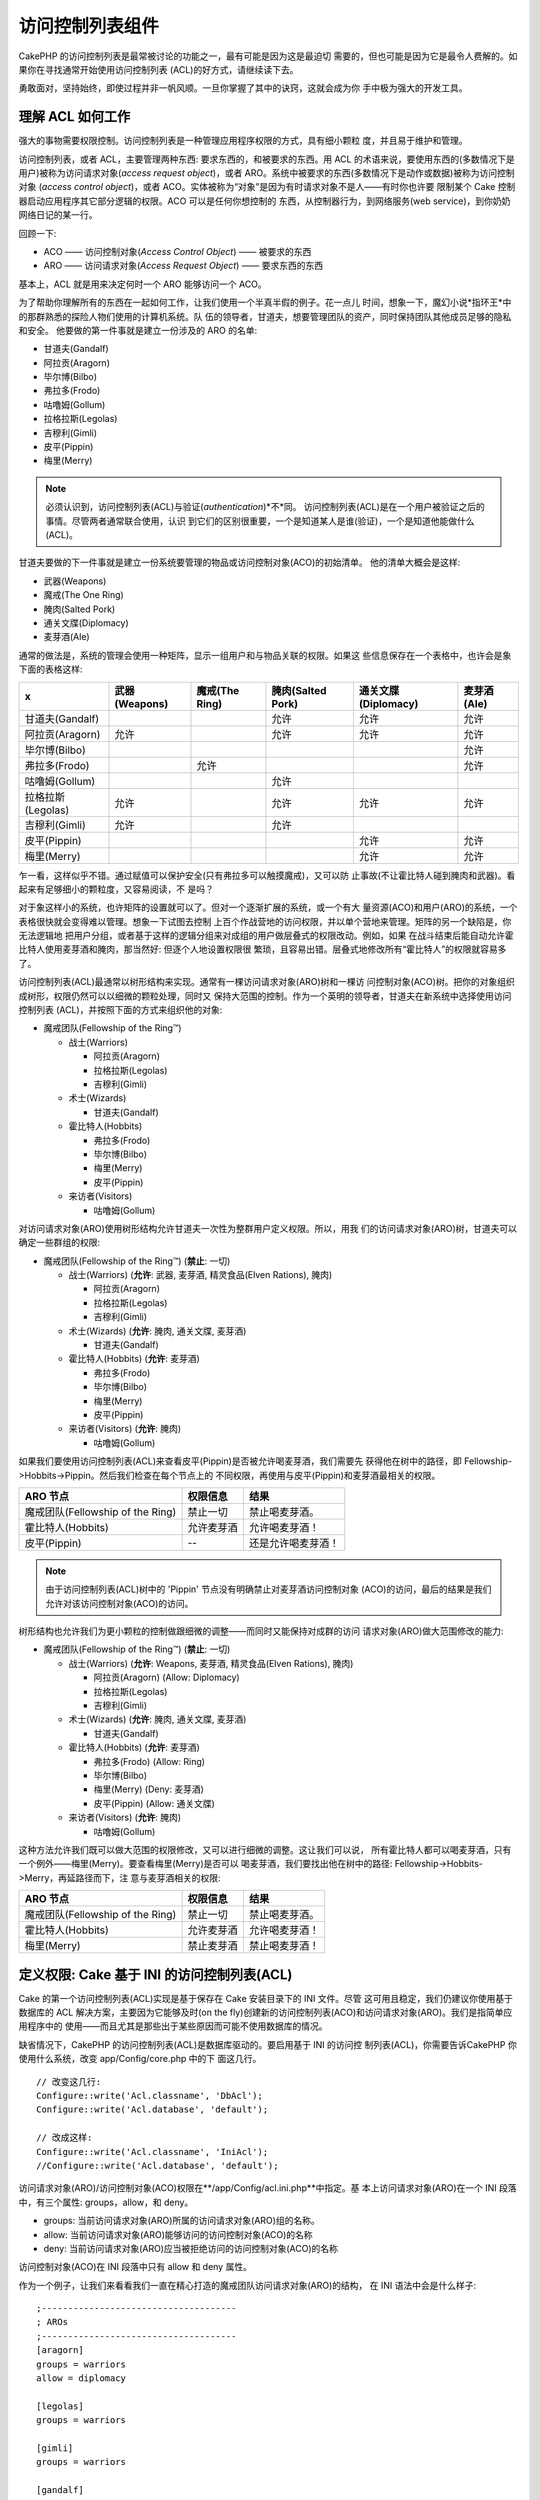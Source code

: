 访问控制列表组件
####################

.. php:class:: AclComponent(ComponentCollection $collection, array $settings = array())

CakePHP 的访问控制列表是最常被讨论的功能之一，最有可能是因为这是最迫切
需要的，但也可能是因为它是最令人费解的。如果你在寻找通常开始使用访问控制列表
(ACL)的好方式，请继续读下去。

勇敢面对，坚持始终，即使过程并非一帆风顺。一旦你掌握了其中的诀窍，这就会成为你
手中极为强大的开发工具。

理解 ACL 如何工作
===========================

强大的事物需要权限控制。访问控制列表是一种管理应用程序权限的方式，具有细小颗粒
度，并且易于维护和管理。

访问控制列表，或者 ACL，主要管理两种东西: 要求东西的，和被要求的东西。用 ACL 
的术语来说，要使用东西的(多数情况下是用户)被称为访问请求对象(*access request 
object*)，或者 ARO。系统中被要求的东西(多数情况下是动作或数据)被称为访问控制对象
(*access control object*)，或者 ACO。实体被称为“对象”是因为有时请求对象不是人——有时你也许要
限制某个 Cake 控制器启动应用程序其它部分逻辑的权限。ACO 可以是任何你想控制的
东西，从控制器行为，到网络服务(web service)，到你奶奶网络日记的某一行。

回顾一下:

-  ACO —— 访问控制对象(*Access Control Object*) —— 被要求的东西
-  ARO —— 访问请求对象(*Access Request Object*) —— 要求东西的东西

基本上，ACL 就是用来决定何时一个 ARO 能够访问一个 ACO。

为了帮助你理解所有的东西在一起如何工作，让我们使用一个半真半假的例子。花一点儿
时间，想象一下，魔幻小说*指环王*中的那群熟悉的探险人物们使用的计算机系统。队
伍的领导者，甘道夫，想要管理团队的资产，同时保持团队其他成员足够的隐私和安全。
他要做的第一件事就是建立一份涉及的 ARO 的名单:


-  甘道夫(Gandalf)
-  阿拉贡(Aragorn)
-  毕尔博(Bilbo)
-  弗拉多(Frodo)
-  咕噜姆(Gollum)
-  拉格拉斯(Legolas)
-  吉穆利(Gimli)
-  皮平(Pippin)
-  梅里(Merry)

.. note::

    必须认识到，访问控制列表(ACL)与验证(*authentication*)*不*同。
    访问控制列表(ACL)是在一个用户被验证之后的事情。尽管两者通常联合使用，认识
    到它们的区别很重要，一个是知道某人是谁(验证)，一个是知道他能做什么(ACL)。

甘道夫要做的下一件事就是建立一份系统要管理的物品或访问控制对象(ACO)的初始清单。
他的清单大概会是这样:


-  武器(Weapons)
-  魔戒(The One Ring)
-  腌肉(Salted Pork)
-  通关文牒(Diplomacy)
-  麦芽酒(Ale)

通常的做法是，系统的管理会使用一种矩阵，显示一组用户和与物品关联的权限。如果这
些信息保存在一个表格中，也许会是象下面的表格这样:

================= ============= ============== ================= =================== ===========
x                 武器(Weapons) 魔戒(The Ring) 腌肉(Salted Pork) 通关文牒(Diplomacy) 麦芽酒(Ale)
================= ============= ============== ================= =================== ===========
甘道夫(Gandalf)                                允许              允许                允许       
----------------- ------------- -------------- ----------------- ------------------- -----------
阿拉贡(Aragorn)   允许                         允许              允许                允许     
----------------- ------------- -------------- ----------------- ------------------- -----------
毕尔博(Bilbo)                                                                        允许     
----------------- ------------- -------------- ----------------- ------------------- -----------
弗拉多(Frodo)                   允许                                                 允许     
----------------- ------------- -------------- ----------------- ------------------- -----------
咕噜姆(Gollum)                                 允许                                             
----------------- ------------- -------------- ----------------- ------------------- -----------
拉格拉斯(Legolas) 允许                         允许              允许                允许     
----------------- ------------- -------------- ----------------- ------------------- -----------
吉穆利(Gimli)     允许                         允许                                             
----------------- ------------- -------------- ----------------- ------------------- -----------
皮平(Pippin)                                                     允许                允许     
----------------- ------------- -------------- ----------------- ------------------- -----------
梅里(Merry)                                                      允许                允许     
================= ============= ============== ================= =================== ===========

乍一看，这样似乎不错。通过赋值可以保护安全(只有弗拉多可以触摸魔戒)，又可以防
止事故(不让霍比特人碰到腌肉和武器)。看起来有足够细小的颗粒度，又容易阅读，不
是吗？

对于象这样小的系统，也许矩阵的设置就可以了。但对一个逐渐扩展的系统，或一个有大
量资源(ACO)和用户(ARO)的系统，一个表格很快就会变得难以管理。想象一下试图去控制
上百个作战营地的访问权限，并以单个营地来管理。矩阵的另一个缺陷是，你无法逻辑地
把用户分组，或者基于这样的逻辑分组来对成组的用户做层叠式的权限改动。例如，如果
在战斗结束后能自动允许霍比特人使用麦芽酒和腌肉，那当然好: 但逐个人地设置权限很
繁琐，且容易出错。层叠式地修改所有“霍比特人”的权限就容易多了。

访问控制列表(ACL)最通常以树形结构来实现。通常有一棵访问请求对象(ARO)树和一棵访
问控制对象(ACO)树。把你的对象组织成树形，权限仍然可以以细微的颗粒处理，同时又
保持大范围的控制。作为一个英明的领导者，甘道夫在新系统中选择使用访问控制列表
(ACL)，并按照下面的方式来组织他的对象:


-  魔戒团队(Fellowship of the Ring™)

   -  战士(Warriors)

      -  阿拉贡(Aragorn)
      -  拉格拉斯(Legolas)
      -  吉穆利(Gimli)

   -  术士(Wizards)

      -  甘道夫(Gandalf)

   -  霍比特人(Hobbits)

      -  弗拉多(Frodo)
      -  毕尔博(Bilbo)
      -  梅里(Merry)
      -  皮平(Pippin)

   -  来访者(Visitors)

      -  咕噜姆(Gollum)



对访问请求对象(ARO)使用树形结构允许甘道夫一次性为整群用户定义权限。所以，用我
们的访问请求对象(ARO)树，甘道夫可以确定一些群组的权限:


-  魔戒团队(Fellowship of the Ring™)
   (**禁止**: 一切)

   -  战士(Warriors)
      (**允许**: 武器, 麦芽酒, 精灵食品(Elven Rations), 腌肉)

      -  阿拉贡(Aragorn)
      -  拉格拉斯(Legolas)
      -  吉穆利(Gimli)

   -  术士(Wizards)
      (**允许**: 腌肉, 通关文牒, 麦芽酒)

      -  甘道夫(Gandalf)

   -  霍比特人(Hobbits)
      (**允许**: 麦芽酒)

      -  弗拉多(Frodo)
      -  毕尔博(Bilbo)
      -  梅里(Merry)
      -  皮平(Pippin)

   -  来访者(Visitors)
      (**允许**: 腌肉)

      -  咕噜姆(Gollum)



如果我们要使用访问控制列表(ACL)来查看皮平(Pippin)是否被允许喝麦芽酒，我们需要先
获得他在树中的路径，即 Fellowship->Hobbits->Pippin。然后我们检查在每个节点上的
不同权限，再使用与皮平(Pippin)和麦芽酒最相关的权限。

================================ ================ =======================
ARO 节点                         权限信息         结果
================================ ================ =======================
魔戒团队(Fellowship of the Ring) 禁止一切         禁止喝麦芽酒。
-------------------------------- ---------------- -----------------------
霍比特人(Hobbits)                允许麦芽酒       允许喝麦芽酒！
-------------------------------- ---------------- -----------------------
皮平(Pippin)                     --               还是允许喝麦芽酒！
================================ ================ =======================

.. note::

    由于访问控制列表(ACL)树中的 'Pippin' 节点没有明确禁止对麦芽酒访问控制对象
    (ACO)的访问，最后的结果是我们允许对该访问控制对象(ACO)的访问。

树形结构也允许我们为更小颗粒的控制做跟细微的调整——而同时又能保持对成群的访问
请求对象(ARO)做大范围修改的能力:


-  魔戒团队(Fellowship of the Ring™)
   (**禁止**: 一切)

   -  战士(Warriors)
      (**允许**: Weapons, 麦芽酒, 精灵食品(Elven Rations), 腌肉)

      -  阿拉贡(Aragorn)
         (Allow: Diplomacy)
      -  拉格拉斯(Legolas)
      -  吉穆利(Gimli)

   -  术士(Wizards)
      (**允许**: 腌肉, 通关文牒, 麦芽酒)

      -  甘道夫(Gandalf)

   -  霍比特人(Hobbits)
      (**允许**: 麦芽酒)

      -  弗拉多(Frodo)
         (Allow: Ring)
      -  毕尔博(Bilbo)
      -  梅里(Merry)
         (Deny: 麦芽酒)
      -  皮平(Pippin)
         (Allow: 通关文牒)

   -  来访者(Visitors)
      (**允许**: 腌肉)

      -  咕噜姆(Gollum)



这种方法允许我们既可以做大范围的权限修改，又可以进行细微的调整。这让我们可以说，
所有霍比特人都可以喝麦芽酒，只有一个例外——梅里(Merry)。要查看梅里(Merry)是否可以
喝麦芽酒，我们要找出他在树中的路径: Fellowship->Hobbits->Merry，再延路径而下，注
意与麦芽酒相关的权限:

================================ ================ =======================
ARO 节点                         权限信息         结果
================================ ================ =======================
魔戒团队(Fellowship of the Ring) 禁止一切         禁止喝麦芽酒。
-------------------------------- ---------------- -----------------------
霍比特人(Hobbits)                允许麦芽酒       允许喝麦芽酒！
-------------------------------- ---------------- -----------------------
梅里(Merry)                      禁止麦芽酒       禁止喝麦芽酒！
================================ ================ =======================

定义权限: Cake 基于 INI 的访问控制列表(ACL)
==========================================

Cake 的第一个访问控制列表(ACL)实现是基于保存在 Cake 安装目录下的 INI 文件。尽管
这可用且稳定，我们仍建议你使用基于数据库的 ACL 解决方案，主要因为它能够及时(on 
the fly)创建新的访问控制列表(ACO)和访问请求对象(ARO)。我们是指简单应用程序中的
使用——而且尤其是那些出于某些原因而可能不使用数据库的情况。

缺省情况下，CakePHP 的访问控制列表(ACL)是数据库驱动的。要启用基于 INI 的访问控
制列表(ACL)，你需要告诉CakePHP 你使用什么系统，改变 app/Config/core.php 中的下
面这几行。

::

    // 改变这几行:
    Configure::write('Acl.classname', 'DbAcl');
    Configure::write('Acl.database', 'default');

    // 改成这样:
    Configure::write('Acl.classname', 'IniAcl');
    //Configure::write('Acl.database', 'default');

访问请求对象(ARO)/访问控制对象(ACO)权限在**/app/Config/acl.ini.php**中指定。基
本上访问请求对象(ARO)在一个 INI 段落中，有三个属性: groups，allow，和 deny。


-  groups: 当前访问请求对象(ARO)所属的访问请求对象(ARO)组的名称。
-  allow: 当前访问请求对象(ARO)能够访问的访问控制对象(ACO)的名称
-  deny: 当前访问请求对象(ARO)应当被拒绝访问的访问控制对象(ACO)的名称

访问控制对象(ACO)在 INI 段落中只有 allow 和 deny 属性。

作为一个例子，让我们来看看我们一直在精心打造的魔戒团队访问请求对象(ARO)的结构，
在 INI 语法中会是什么样子:

::

    ;-------------------------------------
    ; AROs
    ;-------------------------------------
    [aragorn]
    groups = warriors
    allow = diplomacy

    [legolas]
    groups = warriors

    [gimli]
    groups = warriors

    [gandalf]
    groups = wizards

    [frodo]
    groups = hobbits
    allow = ring

    [bilbo]
    groups = hobbits

    [merry]
    groups = hobbits
    deny = ale

    [pippin]
    groups = hobbits

    [gollum]
    groups = visitors

    ;-------------------------------------
    ; ARO Groups
    ;-------------------------------------
    [warriors]
    allow = weapons, ale, salted_pork

    [wizards]
    allow = salted_pork, diplomacy, ale

    [hobbits]
    allow = ale

    [visitors]
    allow = salted_pork

现在定义了权限，你可以直接跳到使用访问控制列表(ACL)组件来 
:ref:`检查权限一节 <checking-permissions>`。

定义权限: Cake 基于数据库的访问控制列表(ACL)
=========================================

至此我们介绍了基于 INI 的访问控制列表(ACL)权限，让我们继续介绍(更常用的)基于数
据库的访问控制列表(ACL)。

起步
---------------

缺省的访问控制列表(ACL)权限实现是数据库驱动的。Cake 的数据库访问控制列表(ACL)
包括一组核心模型，以及 Cake 安装自带的一个命令行应用程序。模型是 Cake 用来与
数据库交互从而保存和读取树形格式的节点。命令行应用程序用来初始化你的数据库以及
与访问控制对象(ACO)和访问请求对象(ARO)进行交互。

首先，你要确保``/app/Config/database.php``存在并且正确配置。关于数据库配置的详
细信息见4.1小节。

一旦完成，就可以用 CakePHP 的命令行程序来创建访问控制列表(ACL)数据库表:

::

    $ cake schema create DbAcl

运行该命令会删除(*drop*)并重建以树形格式保存访问控制对象(ACO)和访问请求对象
(ARO)信息必需的表。命令行应用程序的输出应该象这样:

::

    ---------------------------------------------------------------
    Cake Schema Shell
    ---------------------------------------------------------------

    The following tables will be dropped.
    acos
    aros
    aros_acos

    Are you sure you want to drop the tables? (y/n)
    [n] > y
    Dropping tables.
    acos updated.
    aros updated.
    aros_acos updated.

    The following tables will be created.
    acos
    aros
    aros_acos

    Are you sure you want to create the tables? (y/n)
    [y] > y
    Creating tables.
    acos updated.
    aros updated.
    aros_acos updated.
    End create.

.. note::

    这代替了之前的已废弃的命令"initdb"。

你也可以使用 SQL 文件``app/Config/Schema/db_acl.sql``，不过那样一点儿也不好玩儿。

当这完成之后，你的系统中就应该有三个新的数据库表: acos，aros 和 aros\_acos (关
联表，用来创建两个树之间的权限信息)。

.. note::

    如果你好奇于 Cake 如何在这些表中保存树的数据，请继续往下阅读数据库中树的遍
    历。访问控制列表(ACL)组件用 CakePHP 的:doc:`/core-libraries/behaviors/tree`
    来管理树的继承。访问控制列表(ACL)的模型类文件可在``lib/Cake/Model/``目录中
    找到。

现在我们全部设置好了，让我们来着手创建一些访问请求对象(ARO)和访问控制对象(ACO)
树吧。

创建访问请求对象(ARO)和访问控制对象(ACO)
------------------------------------------------------------------------

在创建新的访问控制列表(ACL)对象(访问控制对象(ACO)和访问请求对象(ARO))时，请注
意有两种主要的方法命名和访问节点。*第一种*方法是给出模型名称和外键值来直接把
一个访问控制列表(ACL)对象和一条数据库记录联系起来。*第二种*方法可用于当对象与
数据库中的记录没有直接联系的情况——你可以为对象提供一个文字性的别名。

.. note::

    通常，当你创建一个组或者高级别的对象时，请使用别名。如果你管理数据库中某
    一项或某一条记录的权限，请使用模型/外键的方法。

你应当用核心的 CakePHP 访问控制列表(ACL)模型来创建新的访问控制列表(ACL)对象。
这时，有一些字段你应当用于保存数据: ``model``，``foreign_key``，``alias``和
``parent_id``。

访问控制列表(ACL)对象的``model``和``foreign_key``字段让你可以把(ACL)对象和相
应的模型记录(如果有的话)联系起来。例如，许多访问请求对象(ARO)会在数据库中有
相应的用户(User)记录。把访问请求对象(ARO)的``foreign_key``设置为用户(User)的 
ID，让你可以用一个用户(User)模型的 find() 调用就把访问请求对象(ARO)和用户
(User)信息联系在一起，如果你设置了正确的模型关联的话。反过来，如果你要管理某
个博客帖子或菜谱列表的编辑操作，你可以把访问控制列表(ACO)对象和该模型记录联
系起来。

访问控制列表(ACL)对象的``alias``字段只是一个人类可读的标签，让你可以用来标识
一个与模型记录没有直接关联的访问控制列表(ACL)对象。别名(*Alias*)通常用于命名
用户组或者访问控制对象(ACO)集合。

访问控制列表(ACL)对象的``parent_id``字段让你可以填充树形结构。提供在树中父节
点的 ID，来创建一个新的子节点。

在我们能够创建新的访问控制列表(ACL)对象之前，我们需要加载它们相应的类。最容
易的办法是在你控制器的 $components 数组中包括 Cake 的 访问控制列表(ACL)组件:

::

    public $components = array('Acl');

做完这件事之后，让我们来看看一些创建这些对象的例子。下面的代码可以放在控制器动
作里面的某个地方:

.. note::

    尽管这里的例子专注于访问请求对象(ARO)的创建，同样的技术也可用于创建访问控
    制对象(ACO)树。

继续我们魔戒团队的建设，让我们先建立访问请求对象(ARO)组。因为这些组不会真有相
应的(数据库)记录，我们会用别名来创建这些访问控制列表(ACL)对象。我们这里做的是
出于控制器动作的角度，但也可以在其它地方进行。我们这里介绍的有点儿不够真实，
不过运用这些技术来及时创建访问请求对象(ARO)和访问控制对象(ACO)对象，应该对你
完全不是问题。

这应该不是完全陌生的——我们只不过象我们一直在做的，用模型来保存数据而已:

::

    public function any_action() {
        $aro = $this->Acl->Aro;

        // 下面是所有组的信息，放在数组里就可以遍历
        $groups = array(
            0 => array(
                'alias' => 'warriors'
            ),
            1 => array(
                'alias' => 'wizards'
            ),
            2 => array(
                'alias' => 'hobbits'
            ),
            3 => array(
                'alias' => 'visitors'
            ),
        );

        // 遍历并创建访问请求对象(ARO)组
        foreach ($groups as $data) {
            // 记得在循环中保存时要调用 create()...
            $aro->create();

            // 保存数据
            $aro->save($data);
        }

        // 其它动作逻辑在下面...
    }

一旦把它们保存好了，就可以用访问控制列表(ACL)命令行程序来验证树的结构。

::

    $ cake acl view aro

    Aro tree:
    ---------------------------------------------------------------
      [1]warriors

      [2]wizards

      [3]hobbits

      [4]visitors

    ---------------------------------------------------------------

我想现在这还不象是一棵树，但起码我们证实我们有了四个顶层的节点。让我们为这些访问
请求对象(ARO)节点加一些子节点，在这些组下面加入用户 访问请求对象(ARO)吧。每个中
土的良民在我们的新系统中都有一个账号，所以我们会把这些访问请求对象(ARO)记录与我
们数据库中的模型记录挂钩。

.. note::

    在向树中增加子节点时，确保使用访问控制列表(ACL)节点的 ID，而不是 foreign\_key 
    的值。

::

    public function any_action() {
        $aro = new Aro();

        // 这里是用户记录，可与新的 ARO 记录挂钩。
        // 该数据可来自模型并被修改，不过我们在这里出于演示的目的使用静态数组。

        $users = array(
            0 => array(
                'alias' => 'Aragorn',
                'parent_id' => 1,
                'model' => 'User',
                'foreign_key' => 2356,
            ),
            1 => array(
                'alias' => 'Legolas',
                'parent_id' => 1,
                'model' => 'User',
                'foreign_key' => 6342,
            ),
            2 => array(
                'alias' => 'Gimli',
                'parent_id' => 1,
                'model' => 'User',
                'foreign_key' => 1564,
            ),
            3 => array(
                'alias' => 'Gandalf',
                'parent_id' => 2,
                'model' => 'User',
                'foreign_key' => 7419,
            ),
            4 => array(
                'alias' => 'Frodo',
                'parent_id' => 3,
                'model' => 'User',
                'foreign_key' => 7451,
            ),
            5 => array(
                'alias' => 'Bilbo',
                'parent_id' => 3,
                'model' => 'User',
                'foreign_key' => 5126,
            ),
            6 => array(
                'alias' => 'Merry',
                'parent_id' => 3,
                'model' => 'User',
                'foreign_key' => 5144,
            ),
            7 => array(
                'alias' => 'Pippin',
                'parent_id' => 3,
                'model' => 'User',
                'foreign_key' => 1211,
            ),
            8 => array(
                'alias' => 'Gollum',
                'parent_id' => 4,
                'model' => 'User',
                'foreign_key' => 1337,
            ),
        );

        // 遍历并创建 ARO 对象(作为子节点)
        foreach ($users as $data) {
            // 在循环中保存，记得调用 create()...
            $aro->create();

            // 保存数据 Save data
            $aro->save($data);
        }

        // 其它动作逻辑...
    }

.. note::

    通常你不会既提供别名(alias)又提供模型/外键(foreign\_key)，不过我们在这里出
    于演示的目的两者都使用，从而使树的结构更易读。

现在那个命令行应用程序命令的输出更加有趣了。让我们来试一下:

::

    $ cake acl view aro

    Aro tree:
    ---------------------------------------------------------------
      [1]warriors

        [5]Aragorn

        [6]Legolas

        [7]Gimli

      [2]wizards

        [8]Gandalf

      [3]hobbits

        [9]Frodo

        [10]Bilbo

        [11]Merry

        [12]Pippin

      [4]visitors

        [13]Gollum

    ---------------------------------------------------------------

至此我们正确建立了访问请求对象(ARO)树，让我们来讨论一下构建访问控制对象(ACO)树
的一种可能的方法。尽管我们能够建立访问控制对象(ACO)的更加抽象的表示方法，(但是)
经常更加实际的做法是根据 Cake 的控制器/动作的设置来建立访问控制对象(ACO)树的模
型。在这个魔戒团队的场景中我们要处理五个主要的对象，这在 Cake 应用程序中自然的
设置是一组模型，而最终是操控它们的控制器。控制器后面，我们想要控制这些控制器的
特定动作的访问。

基于这样的想法，让我们仿照 Cake 应用程序的设置，来建立访问控制对象(ACO)树。由
于我们有五种访问控制对象(ACO)对象，我们要创建的访问控制对象(ACO)树最终看起来
会象下面这样:


-  武器(Weapons)
-  魔戒(Rings)
-  肉食(PorkChops)
-  外交文件(DiplomaticEfforts)
-  麦芽酒(Ales)


Cake 访问控制列表(ACL)设置的一个好处是，每个访问控制对象(ACO)对象自动带有与 
CRUD 动作(创建，读取，更新和删除)相关的四个属性。你可以在五个主要访问控制对象
(ACO)之下创建子节点，但使用 Cake 内置的动作管理涵盖了对一个给定对象的基本 CRUD 
操作。记住这一点会使你的访问控制对象(ACO)树更小、更易于维护。以后到我们讨论如
何分配权限时，就可以看到这些如何使用了。

既然你现在已经精通于添加访问请求对象(ARO)对象，那就用同样的技术来创建这个访问
控制对象(ACO)树吧。使用核心的 Aco 模型来创建这些上层的组。

分配权限
---------------------

创建了访问控制对象(ACO)和访问请求对象(ARO)对象之后，我们终于可以在这两个组之间
分配权限了。这要使用 Cake 的核心 Acl 组件。让我们继续我们之前的例子。

下面我们会在一个控制器动作之内进行，这是因为权限是用 Acl 组件管理的。

::

    class SomethingsController extends AppController {
        // 你也许会想把它放在 AppController 中，但放在这里也很好。

        public $components = array('Acl');

    }

让我们在这个控制器的一个动作中用 AclComponent 来建立一些基本的权限。

::

    public function index() {
        // 给战士(warriors)对武器(weapons)完全的权限
        // 这两个例子都使用别名的语法
        $this->Acl->allow('warriors', 'Weapons');

        // 然而国王也许不想给每个人不受控制的权限
        $this->Acl->deny('warriors/Legolas', 'Weapons', 'delete');
        $this->Acl->deny('warriors/Gimli',   'Weapons', 'delete');

        die(print_r('done', 1));
    }

我们对 AclComponent 组件的第一次调用，允许 'warriors' 访问请求对象(ARO)组里面
的任何用户，对 'Weapons' 访问控制对象(ACO)组里面的任何东西，有完全的权限。这
里我们只是用别名来界定访问控制对象(ACO)和访问请求对象(ARO)对象。

注意到第三个参数的用法了吗？我们就是这样使用所有 Cake 访问控制对象(ACO)对象内
置的顺手的动作的。这个参数缺省的选项是``create``，``read``，``update``和
``delete``，但是你可以在数据库表``aros_acos``中增加一列(前缀用\_——例如
``_admin``)，然后把它和缺省值一起使用。

第二组调用试图设置更细微颗粒的权限。我们要保持阿拉贡(Aragorn)完全的权限，但防
止该组里的其他战士(warriors)删除武器(Weapon)记录。以上我们使用别名的语法来界
定访问请求对象(ARO)对象，但你也许想要使用模型/外键的语法。我们上面所写的等同
于这样:

::

    // 6342 = Legolas
    // 1564 = Gimli

    $this->Acl->deny(array('model' => 'User', 'foreign_key' => 6342), 'Weapons', 'delete');
    $this->Acl->deny(array('model' => 'User', 'foreign_key' => 1564), 'Weapons', 'delete');

.. note::

    用别名的语法来界定一个节点使用斜线分隔的字符串(
    '/users/employees/developers')。使用模型/外键的语法来界定节点使用带有两个
    参数的数组: ``array('model' => 'User', 'foreign_key' => 8282)``。

下一节会帮助我们验证我们所做的设置，使用 AclComponent 组件来验证我们刚刚建立
的权限。

.. _checking-permissions:

检查权限: ACL 组件
---------------------------------------

让我们用 AclComponent 组件来确保矮人(dwarves)和精灵(elves)无法从武器库中去掉任
何东西。现在我们可以用 AclComponent 组件来检查一下我们创建的访问控制对象(ACO)
和访问请求对象(ARO)对象了。检查权限的基本语法是:

::

    $this->Acl->check($aro, $aco, $action = '*');

让我们在控制器动作里面试一下:

::

    public function index() {
        // 这些都返回 true:
        $this->Acl->check('warriors/Aragorn', 'Weapons');
        $this->Acl->check('warriors/Aragorn', 'Weapons', 'create');
        $this->Acl->check('warriors/Aragorn', 'Weapons', 'read');
        $this->Acl->check('warriors/Aragorn', 'Weapons', 'update');
        $this->Acl->check('warriors/Aragorn', 'Weapons', 'delete');

        // 记得我们可以对我们的用户 ARO 对象使用模型/id 语法
        $this->Acl->check(array('User' => array('id' => 2356)), 'Weapons');

        // 这些也返回 true:
        $result = $this->Acl->check('warriors/Legolas', 'Weapons', 'create');
        $result = $this->Acl->check('warriors/Gimli', 'Weapons', 'read');

        // 但这些返回 false:
        $result = $this->Acl->check('warriors/Legolas', 'Weapons', 'delete');
        $result = $this->Acl->check('warriors/Gimli', 'Weapons', 'delete');
    }

这里的用法只是演示性的，不过希望你能明白这样的检查可以用来决定是否允许某事发生、
显示错误信息、或者使用户跳转到登录页面。


.. meta::
    :title lang=zh: Access Control Lists
    :keywords lang=zh: fantasy novel,access control list,request objects,online diary,request object,acls,adventurers,gandalf,lingo,web service,computer system,grandma,lord of the rings,entities,assets,logic,cakephp,stuff,control objects,control object